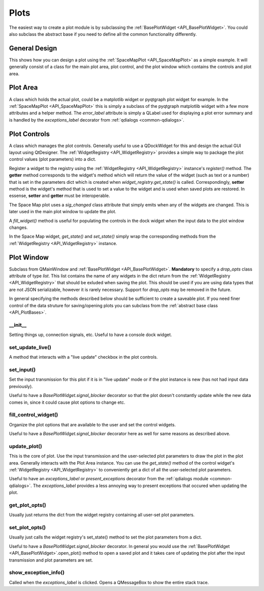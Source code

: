 .. _developer_plots:

Plots
*****

The easiest way to create a plot module is by subclassing the :ref:`BasePlotWidget <API_BasePlotWidget>`. You could also subclass the abstract base if you need to define all the common functionality differently.

General Design
==============

This shows how you can design a plot using the :ref:`SpaceMapPlot <API_SpaceMapPlot>` as a simple example. It will generally consist of a class for the main plot area, plot control, and the plot window which contains the controls and plot area.

Plot Area
=========

A class which holds the actual plot, could be a matplotlib widget or pyqtgraph plot widget for example. In the :ref:`SpaceMapPlot <API_SpaceMapPlot>` this is simply a subclass of the pyqtgraph matplotlib widget with a few more attributes and a helper method. The `error_label` attribute is simply a QLabel used for displaying a plot error summary and is handled by the `exceptions_label` decorator from :ref:`qdialogs <common-qdialogs>`.

Plot Controls
=============

A class which manages the plot controls. Generally useful to use a QDockWidget for this and design the actual GUI layout using QtDesigner. The :ref:`WidgetRegistry <API_WidgetRegistry>` provides a simple way to package the plot control values (plot parameters) into a dict.

Register a widget to the registry using the :ref:`WidgetRegistry <API_WidgetRegistry>` instance's `register()` method. The **getter** method corresponds to the widget's method which will return the value of the widget (such as text or a number) that is set in the parameters dict which is created when `widget_registry.get_state()` is called. Correspondingly, **setter** method is the widget's method that is used to set a value to the widget and is used when saved plots are restored. In essense, **setter** and **getter** must be interoperable.

The Space Map plot uses a `sig_changed` class attribute that simply emits when any of the widgets are changed. This is later used in the main plot window to update the plot.

A `fill_widget()` method is useful for populating the controls in the dock widget when the input data to the plot window changes.

In the Space Map widget, `get_state()` and `set_state()` simply wrap the corresponding methods from the :ref:`WidgetRegistry <API_WidgetRegistry>` instance.

Plot Window
===========

Subclass from QMainWindow and :ref:`BasePlotWidget <API_BasePlotWidget>`. **Mandatory** to specify a `drop_opts` class attribute of type *list*. This list contains the name of any widgets in the dict return from the :ref:`WidgetRegistry <API_WidgetRegistry>` that should be exluded when saving the plot. This should be used if you are using data types that are not JSON serializable, however it is rarely necessary. Support for `drop_opts` may be removed in the future.

In general specifying the methods described below should be sufficient to create a saveable plot. If you need finer control of the data struture for saving/opening plots you can subclass from the :ref:`abstract base class <API_PlotBases>`.

__init__
--------

Setting things up, connection signals, etc. Useful to have a console dock widget.

set_update_live()
-----------------

A method that interacts with a "live update" checkbox in the plot controls.

set_input()
-----------

Set the input transmission for this plot if it is in "live update" mode or if the plot instance is new (has not had input data previously).

Useful to have a `BasePlotWidget.signal_blocker` decorator so that the plot doesn't constantly update while the new data comes in, since it could cause plot options to change etc.

fill_control_widget()
---------------------

Organize the plot options that are available to the user and set the control widgets.


Useful to have a `BasePlotWidget.signal_blocker` decorator here as well for same reasons as described above.

update_plot()
-------------

This is the core of plot. Use the input transmission and the user-selected plot parameters to draw the plot in the plot area. Generally interacts with the Plot Area instance. You can use the `get_state()` method of the control widget's :ref:`WidgetRegistry <API_WidgetRegistry>` to  conveniently get a dict of all the user-selected plot parameters.

Useful to have an `exceptions_label` or `present_exceptions` decorator from the :ref:`qdialogs module <common-qdialogs>`. The `exceptions_label` provides a less annoying way to present exceptions that occured when updating the plot. 


get_plot_opts()
---------------

Usually just returns the dict from the widget registry containing all user-set plot parameters.

set_plot_opts()
---------------

Usually just calls the widget registry's set_state() method to set the plot parameters from a dict.

Useful to have a `BasePlotWidget.signal_blocker` decorator. In general you would use the :ref:`BasePlotWidget <API_BasePlotWidget>`.open_plot() method to open a saved plot and it takes care of updating the plot after the input transmission and plot parameters are set.

show_exception_info()
---------------------

Called when the `exceptions_label` is clicked. Opens a QMessageBox to show the entire stack trace.
